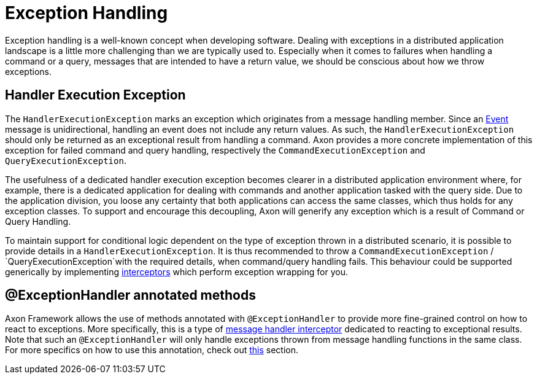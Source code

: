 = Exception Handling

Exception handling is a well-known concept when developing software.
Dealing with exceptions in a distributed application landscape is a little more challenging than we are typically used to.
Especially when it comes to failures when handling a command or a query, messages that are intended to have a return value, we should be conscious about how we throw exceptions.

== Handler Execution Exception

The `HandlerExecutionException` marks an exception which originates from a message handling member.
Since an link:../events/README.adoc[Event] message is unidirectional, handling an event does not include any return values.
As such, the `HandlerExecutionException` should only be returned as an exceptional result from handling a command.
Axon provides a more concrete implementation of this exception for failed command and query handling, respectively the `CommandExecutionException` and `QueryExecutionException`.

The usefulness of a dedicated handler execution exception becomes clearer in a distributed application environment where, for example, there is a dedicated application for dealing with commands and another application tasked with the query side.
Due to the application division, you loose any certainty that both applications can access the same classes, which thus holds for any exception classes.
To support and encourage this decoupling, Axon will generify any exception which is a result of Command or Query Handling.

To maintain support for conditional logic dependent on the type of exception thrown in a distributed scenario, it is possible to provide details in a `HandlerExecutionException`.
It is thus recommended to throw a `CommandExecutionException` / `QueryExecutionException`with the required details, when command/query handling fails.
This behaviour could be supported generically by implementing link:message-intercepting.adoc[interceptors] which perform exception wrapping for you.

== @ExceptionHandler annotated methods

Axon Framework allows the use of methods annotated with `@ExceptionHandler` to provide more fine-grained control on how to react to exceptions.
More specifically, this is a type of link:message-intercepting.adoc[message handler interceptor] dedicated to reacting to exceptional results.
Note that such an `@ExceptionHandler` will only handle exceptions thrown from message handling functions in the same class.
For more specifics on how to use this annotation, check out link:message-intercepting.adoc#_exceptionhandler[this] section.